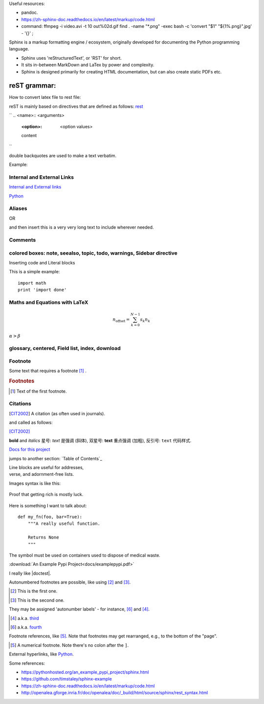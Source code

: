 
Useful resources:

* pandoc.
* https://zh-sphinx-doc.readthedocs.io/en/latest/markup/code.html
* command: 
  ffmpeg -i video.avi -t 10 out%02d.gif
  find . -name "*.png" -exec bash -c 'convert "$1" "${1%.png}".jpg' - '{}' \;

Sphinx is a markup formatting engine / ecosystem, originally developed for documenting the Python programming language.

- Sphinx uses 'reStructuredText', or 'RST' for short. 

- It sits in-between MarkDown and LaTex by power and complexity.

- Sphinx is designed primarily for creating HTML documentation, but can also create static PDFs etc.

   
reST grammar: 
================================

How to convert latex file to rest file:


reST is mainly based on directives that are defined as follows:
`rest <http://openalea.gforge.inria.fr/doc/openalea/doc/_build/html/source/sphinx/rest_syntax.html>`_

``
.. <name>:: <arguments>
    :<option>: <option values>

    content
``

double backquotes are used to make a text verbatim. 

Example:

.. image:: ../images/test.png
    :width: 200pt

Internal and External Links
------------------------------
`Internal and External links`_

.. _begin:

`Python <http://www.python.org/>`_


Aliases
----------
.. _Python: http://www.python.org/

OR

.. |longtext| replace:: this is a very very long text to include

and then insert |longtext| wherever needed.

Comments
---------
.. comments

colored boxes: note, seealso, topic, todo, warnings, Sidebar directive
---------------------------------------------------

.. seealso:: This is a simple **seealso** note. Other inline directive may be included (e.g., math :math:`\alpha`) but not al of them.


Inserting code and Literal blocks

This is a simple example:
::

    import math
    print 'import done'


Maths and Equations with LaTeX
-----------------------------------

.. math::

    n_{\mathrm{offset}} = \sum_{k=0}^{N-1} s_k n_k
    
:math:`\alpha > \beta`


glossary, centered, Field list, index, download
-----------------------------------------------------



Footnote
------------------------
Some text that requires a footnote [#f1]_ .

.. rubric:: Footnotes

.. [#f1] Text of the first footnote.

Citations
-----------
.. [CIT2002] A citation
          (as often used in journals).
          
and called as follows:

[CIT2002]_


**bold** and *italics*
星号: *text* 是强调 (斜体),
双星号: **text** 重点强调 (加粗),
反引号: ``text`` 代码样式.

`Docs for this project <http://packages.python.org/an_example_pypi_project/>`_

jumps to another section: `Table of Contents`_

| Line blocks are useful for addresses,
| verse, and adornment-free lists.


Images syntax is like this:

.. figure::  images/sweat.jpg
   :align:   center

   Proof that getting rich is mostly luck.

Here is something I want to talk about::

    def my_fn(foo, bar=True):
        """A really useful function.

        Returns None
        """

.. |biohazard| image:: images/biohazard.png

The |biohazard| symbol must be used on containers used to dispose of medical waste.

:download:`An Example Pypi Project<docs/examplepypi.pdf>`

.. |doctest| replace:: :mod:`doctest`

I really like |doctest|.

Autonumbered footnotes are
possible, like using [#]_ and [#]_.

.. [#] This is the first one.
.. [#] This is the second one.

They may be assigned 'autonumber
labels' - for instance,
[#fourth]_ and [#third]_.

.. [#third] a.k.a. third_

.. [#fourth] a.k.a. fourth_
Footnote references, like [5]_.
Note that footnotes may get
rearranged, e.g., to the bottom of
the "page".

.. [5] A numerical footnote. Note
   there's no colon after the ``]``.
   

.. include myfile.rst


.. note::

.. warning::

.. versionadded:: version

.. versionchanged:: version

.. seealso::

.. code-block:: python
   :emphasize-lines: 3,5

   def some_function():
       interesting = False
       print 'This line is highlighted.'
       print 'This one is not...'
       print '...but this one is.'
       
External hyperlinks, like `Python
<http://www.python.org/>`_.



Some references:

- https://pythonhosted.org/an_example_pypi_project/sphinx.html

- https://github.com/timstaley/sphinx-example

- https://zh-sphinx-doc.readthedocs.io/en/latest/markup/code.html

- http://openalea.gforge.inria.fr/doc/openalea/doc/_build/html/source/sphinx/rest_syntax.html
